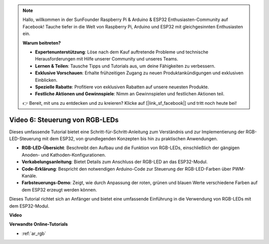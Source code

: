 .. note::

    Hallo, willkommen in der SunFounder Raspberry Pi & Arduino & ESP32 Enthusiasten-Community auf Facebook! Tauche tiefer in die Welt von Raspberry Pi, Arduino und ESP32 mit gleichgesinnten Enthusiasten ein.

    **Warum beitreten?**

    - **Expertenunterstützung**: Löse nach dem Kauf auftretende Probleme und technische Herausforderungen mit Hilfe unserer Community und unseres Teams.
    - **Lernen & Teilen**: Tausche Tipps und Tutorials aus, um deine Fähigkeiten zu verbessern.
    - **Exklusive Vorschauen**: Erhalte frühzeitigen Zugang zu neuen Produktankündigungen und exklusiven Einblicken.
    - **Spezielle Rabatte**: Profitiere von exklusiven Rabatten auf unsere neuesten Produkte.
    - **Festliche Aktionen und Gewinnspiele**: Nimm an Gewinnspielen und festlichen Aktionen teil.

    👉 Bereit, mit uns zu entdecken und zu kreieren? Klicke auf [|link_sf_facebook|] und tritt noch heute bei!

Video 6: Steuerung von RGB-LEDs
======================================

Dieses umfassende Tutorial bietet eine Schritt-für-Schritt-Anleitung zum Verständnis und zur Implementierung der RGB-LED-Steuerung mit dem ESP32, von grundlegenden Konzepten bis hin zu praktischen Anwendungen.

* **RGB-LED-Übersicht**: Beschreibt den Aufbau und die Funktion von RGB-LEDs, einschließlich der gängigen Anoden- und Kathoden-Konfigurationen.
* **Verkabelungsanleitung**: Bietet Details zum Anschluss der RGB-LED an das ESP32-Modul.
* **Code-Erklärung**: Bespricht den notwendigen Arduino-Code zur Steuerung der RGB-LED-Farben über PWM-Kanäle.
* **Farbsteuerungs-Demo**: Zeigt, wie durch Anpassung der roten, grünen und blauen Werte verschiedene Farben auf dem ESP32 erzeugt werden können.

Dieses Tutorial richtet sich an Anfänger und bietet eine umfassende Einführung in die Verwendung von RGB-LEDs mit dem ESP32-Modul.

**Video**

.. raw:: html

    <iframe width="700" height="500" src="https://www.youtube.com/embed/O_tk0itHccs?si=rO9GmMaJpdHvDuEY" title="YouTube video player" frameborder="0" allow="accelerometer; autoplay; clipboard-write; encrypted-media; gyroscope; picture-in-picture; web-share" allowfullscreen></iframe>

**Verwandte Online-Tutorials**

* :ref:`ar_rgb`
